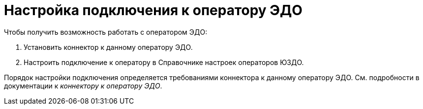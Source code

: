 = Настройка подключения к оператору ЭДО

.Чтобы получить возможность работать с оператором ЭДО:
. Установить коннектор к данному оператору ЭДО.
. Настроить подключение к оператору в Справочнике настроек операторов ЮЗДО.

Порядок настройки подключения определяется требованиями коннектора к данному оператору ЭДО. См. подробности в документации к _коннектору к оператору ЭДО_.
